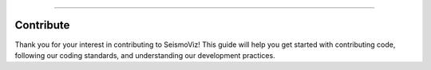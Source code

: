 .. title:: Contribute

.. image:: ../../_static/banners/contribute_light.jpg
   :align: center

--------------------

Contribute
==========

Thank you for your interest in contributing to SeismoViz! This guide will help you get started with contributing code, following our coding standards, and understanding our development practices.